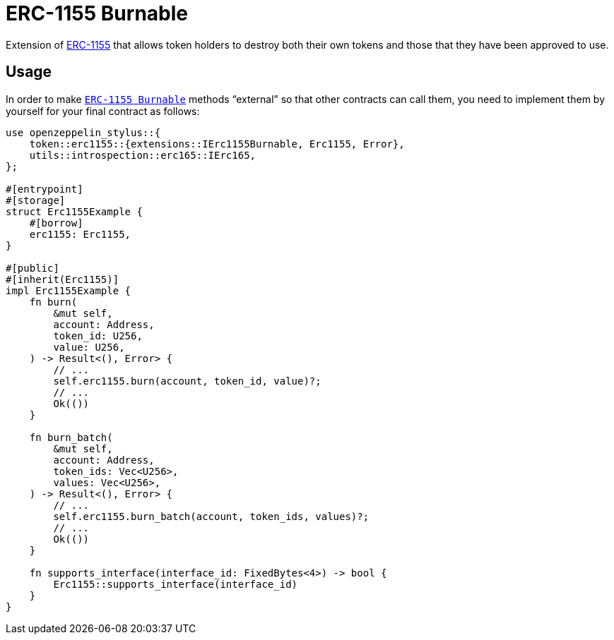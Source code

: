 = ERC-1155 Burnable

Extension of xref:erc1155.adoc[ERC-1155] that allows token holders to destroy both their
own tokens and those that they have been approved to use.

[[usage]]
== Usage

In order to make https://docs.rs/openzeppelin-stylus/0.2.0-alpha.4/openzeppelin_stylus/token/erc1155/extensions/burnable/index.html[`ERC-1155 Burnable`] methods “external” so that other contracts can call them, you need to implement them by yourself for your final contract as follows:

[source,rust]
----
use openzeppelin_stylus::{
    token::erc1155::{extensions::IErc1155Burnable, Erc1155, Error},
    utils::introspection::erc165::IErc165,
};

#[entrypoint]
#[storage]
struct Erc1155Example {
    #[borrow]
    erc1155: Erc1155,
}

#[public]
#[inherit(Erc1155)]
impl Erc1155Example {
    fn burn(
        &mut self,
        account: Address,
        token_id: U256,
        value: U256,
    ) -> Result<(), Error> {
        // ...
        self.erc1155.burn(account, token_id, value)?;
        // ...
        Ok(())
    }

    fn burn_batch(
        &mut self,
        account: Address,
        token_ids: Vec<U256>,
        values: Vec<U256>,
    ) -> Result<(), Error> {
        // ...
        self.erc1155.burn_batch(account, token_ids, values)?;
        // ...
        Ok(())
    }

    fn supports_interface(interface_id: FixedBytes<4>) -> bool {
        Erc1155::supports_interface(interface_id)
    }
}
----
